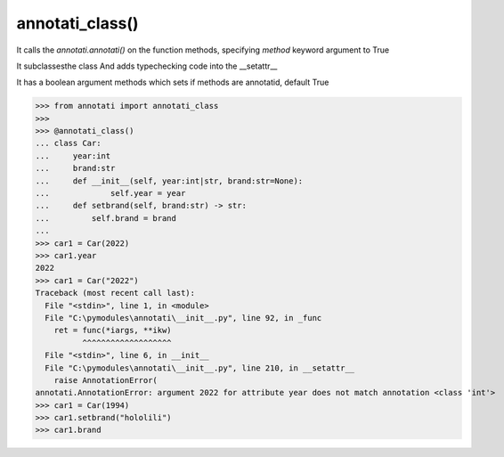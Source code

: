 ==================================================
annotati_class()
==================================================

It calls the *annotati.annotati()* on the function methods,
specifying *method* keyword argument to True

It subclassesthe class
And adds typechecking code into the __setattr__

It has a boolean argument methods which sets if methods are annotatid,
default True

>>> from annotati import annotati_class
>>>
>>> @annotati_class()
... class Car:
...     year:int
...     brand:str
...     def __init__(self, year:int|str, brand:str=None):
...             self.year = year
...     def setbrand(self, brand:str) -> str:
...         self.brand = brand
...
>>> car1 = Car(2022)
>>> car1.year
2022
>>> car1 = Car("2022")
Traceback (most recent call last):
  File "<stdin>", line 1, in <module>
  File "C:\pymodules\annotati\__init__.py", line 92, in _func
    ret = func(*iargs, **ikw)
          ^^^^^^^^^^^^^^^^^^^
  File "<stdin>", line 6, in __init__
  File "C:\pymodules\annotati\__init__.py", line 210, in __setattr__
    raise AnnotationError(
annotati.AnnotationError: argument 2022 for attribute year does not match annotation <class 'int'>
>>> car1 = Car(1994)
>>> car1.setbrand("hololili")
>>> car1.brand